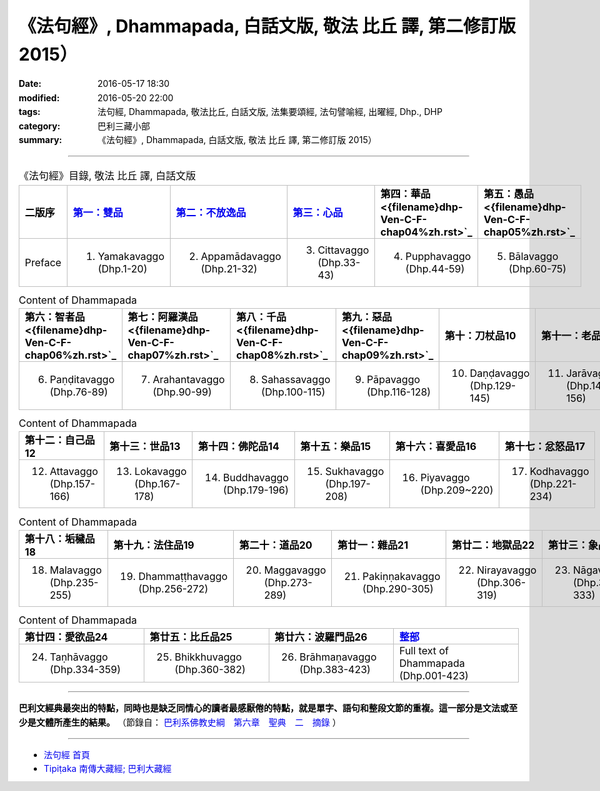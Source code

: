 =================================================================
《法句經》, Dhammapada, 白話文版, 敬法 比丘 譯, 第二修訂版 2015）
=================================================================

:date: 2016-05-17 18:30
:modified: 2016-05-20 22:00
:tags: 法句經, Dhammapada, 敬法比丘, 白話文版, 法集要頌經, 法句譬喻經, 出曜經, Dhp., DHP 
:category: 巴利三藏小部
:summary: 《法句經》, Dhammapada, 白話文版, 敬法 比丘 譯, 第二修訂版 2015）

--------------

.. list-table:: 《法句經》目錄, 敬法 比丘 譯, 白話文版
   :widths: 16 16 16 16 16 16 
   :header-rows: 1

   * - 二版序 
     - `第一：雙品 <{filename}dhp-Ven-C-F-chap01%zh.rst>`_
     - `第二：不放逸品 <{filename}dhp-Ven-C-F-chap02%zh.rst>`_
     - `第三：心品 <{filename}dhp-Ven-C-F-chap03%zh.rst>`_
     - 第四：華品 <{filename}dhp-Ven-C-F-chap04%zh.rst>`_
     - 第五：愚品 <{filename}dhp-Ven-C-F-chap05%zh.rst>`_

   * - Preface
     - 1. Yamakavaggo (Dhp.1-20)
     - 2. Appamādavaggo (Dhp.21-32)
     - 3. Cittavaggo (Dhp.33-43)
     - 4. Pupphavaggo (Dhp.44-59)
     - 5. Bālavaggo (Dhp.60-75)

.. list-table:: Content of Dhammapada
   :widths: 16 16 16 16 16 16 
   :header-rows: 1

   * - 第六：智者品 <{filename}dhp-Ven-C-F-chap06%zh.rst>`_
     - 第七：阿羅漢品 <{filename}dhp-Ven-C-F-chap07%zh.rst>`_
     - 第八：千品 <{filename}dhp-Ven-C-F-chap08%zh.rst>`_
     - 第九：惡品 <{filename}dhp-Ven-C-F-chap09%zh.rst>`_
     - 第十：刀杖品10
     - 第十一：老品11

   * - 6. Paṇḍitavaggo (Dhp.76-89)
     - 7. Arahantavaggo (Dhp.90-99)
     - 8. Sahassavaggo (Dhp.100-115)
     - 9. Pāpavaggo (Dhp.116-128)
     - 10. Daṇḍavaggo (Dhp.129-145)
     - 11. Jarāvaggo (Dhp.146-156)

.. list-table:: Content of Dhammapada
   :widths: 16 16 16 16 16 16 
   :header-rows: 1

   * - 第十二：自己品12
     - 第十三：世品13
     - 第十四：佛陀品14
     - 第十五：樂品15
     - 第十六：喜愛品16
     - 第十七：忿怒品17

   * - 12. Attavaggo (Dhp.157-166)
     - 13. Lokavaggo (Dhp.167-178)
     - 14. Buddhavaggo (Dhp.179-196)
     - 15. Sukhavaggo (Dhp.197-208)
     - 16. Piyavaggo (Dhp.209~220)
     - 17. Kodhavaggo (Dhp.221-234)

.. list-table:: Content of Dhammapada
   :widths: 16 16 16 16 16 16 
   :header-rows: 1

   * - 第十八：垢穢品18
     - 第十九：法住品19
     - 第二十：道品20
     - 第廿一：雜品21
     - 第廿二：地獄品22
     - 第廿三：象品23

   * - 18. Malavaggo (Dhp.235-255)
     - 19. Dhammaṭṭhavaggo (Dhp.256-272)
     - 20. Maggavaggo (Dhp.273-289)
     - 21. Pakiṇṇakavaggo (Dhp.290-305)
     - 22. Nirayavaggo (Dhp.306-319)
     - 23. Nāgavaggo (Dhp.320-333)

.. list-table:: Content of Dhammapada
   :widths: 16 16 16 16
   :header-rows: 1

   * - 第廿四：愛欲品24
     - 第廿五：比丘品25
     - 第廿六：波羅門品26
     - `整部 <{filename}dhp-Ven-C-F-Ver2-PaHan-full%zh.rst>`__

   * - 24. Taṇhāvaggo (Dhp.334-359)
     - 25. Bhikkhuvaggo (Dhp.360-382)
     - 26. Brāhmaṇavaggo (Dhp.383-423)
     - Full text of Dhammapada (Dhp.001-423)

---------------------------

**巴利文經典最突出的特點，同時也是缺乏同情心的讀者最感厭倦的特點，就是單字、語句和整段文節的重複。這一部分是文法或至少是文體所產生的結果。** （節錄自： `巴利系佛教史綱　第六章　聖典　二　摘錄 <{filename}/articles/lib/authors/Charles-Eliot/Pali_Buddhism-Charles_Eliot-han-chap06-selected.html>`__ ）

~~~~~~~~~~~~~~~~~~~~~~~~~~~~~~~~~~

- `法句經 首頁 <{filename}../dhp%zh.rst>`__

- `Tipiṭaka 南傳大藏經; 巴利大藏經 <{filename}/articles/tipitaka/tipitaka%zh.rst>`__
